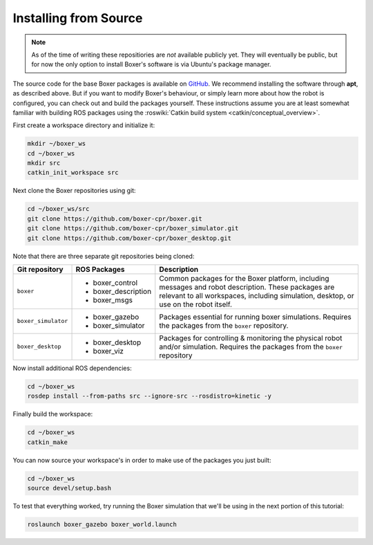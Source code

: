 Installing from Source
---------------------------

.. note::

    As of the time of writing these repositiories are *not* available publicly yet.  They will eventually be
    public, but for now the only option to install Boxer's software is via Ubuntu's package manager.

The source code for the base Boxer packages is available on GitHub_.  We recommend installing the software through
**apt**, as described above.  But if you want to modify Boxer's behaviour, or simply learn more about how the robot
is configured, you can check out and build the packages yourself.  These instructions assume you are at least somewhat
familiar with building ROS packages using the :roswiki:`Catkin build system <catkin/conceptual_overview>`.

.. _GitHub: https://github.com/boxer-cpr/

First create a workspace directory and initialize it:

.. code-block:: bash

    mkdir ~/boxer_ws
    cd ~/boxer_ws
    mkdir src
    catkin_init_workspace src

Next clone the Boxer repositories using git:

.. code-block:: bash

    cd ~/boxer_ws/src
    git clone https://github.com/boxer-cpr/boxer.git
    git clone https://github.com/boxer-cpr/boxer_simulator.git
    git clone https://github.com/boxer-cpr/boxer_desktop.git

Note that there are three separate git repositories being cloned:

+----------------------+----------------------+---------------------------------------------------------------------+
| Git repository       | ROS Packages         | Description                                                         |
+======================+======================+=====================================================================+
| ``boxer``            | * boxer_control      | Common packages for the Boxer platform, including messages and      |
|                      | * boxer_description  | robot description.  These packages are relevant to all workspaces,  |
|                      | * boxer_msgs         | including simulation, desktop, or use on the robot itself.          |
+----------------------+----------------------+---------------------------------------------------------------------+
| ``boxer_simulator``  | * boxer_gazebo       | Packages essential for running boxer simulations.  Requires the     |
|                      | * boxer_simulator    | packages from the ``boxer`` repository.                             |
+----------------------+----------------------+---------------------------------------------------------------------+
| ``boxer_desktop``    | * boxer_desktop      | Packages for controlling & monitoring the physical robot and/or     |
|                      | * boxer_viz          | simulation.  Requires the packages from the ``boxer`` repository    |
+----------------------+----------------------+---------------------------------------------------------------------+

Now install additional ROS dependencies:

.. code-block:: bash

    cd ~/boxer_ws
    rosdep install --from-paths src --ignore-src --rosdistro=kinetic -y

Finally build the workspace:

.. code-block:: bash

    cd ~/boxer_ws
    catkin_make

You can now source your workspace's in order to make use of the packages you just built:

.. code-block:: bash

    cd ~/boxer_ws
    source devel/setup.bash

To test that everything worked, try running the Boxer simulation that we'll be using in the next portion of this
tutorial:

.. code-block:: bash

    roslaunch boxer_gazebo boxer_world.launch
